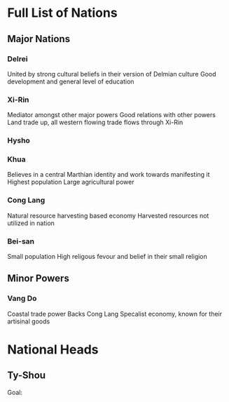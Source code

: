 * Full List of Nations
** Major Nations
*** Delrei
    United by strong cultural beliefs in their version of Delmian culture
    Good development and general level of education
*** Xi-Rin
    Mediator amongst other major powers
    Good relations with other powers
    Land trade up, all western flowing trade flows through Xi-Rin
*** Hysho
    
*** Khua
    Believes in a central Marthian identity and work towards manifesting it
    Highest population
    Large agricultural power
*** Cong Lang
    Natural resource harvesting based economy
    Harvested resources not utilized in nation
*** Bei-san
    Small population
    High religous fevour and belief in their small religion

** Minor Powers
*** Vang Do
    Coastal trade power
    Backs Cong Lang
    Specalist economy, known for their artisinal goods
* National Heads
** Ty-Shou
   Goal:
